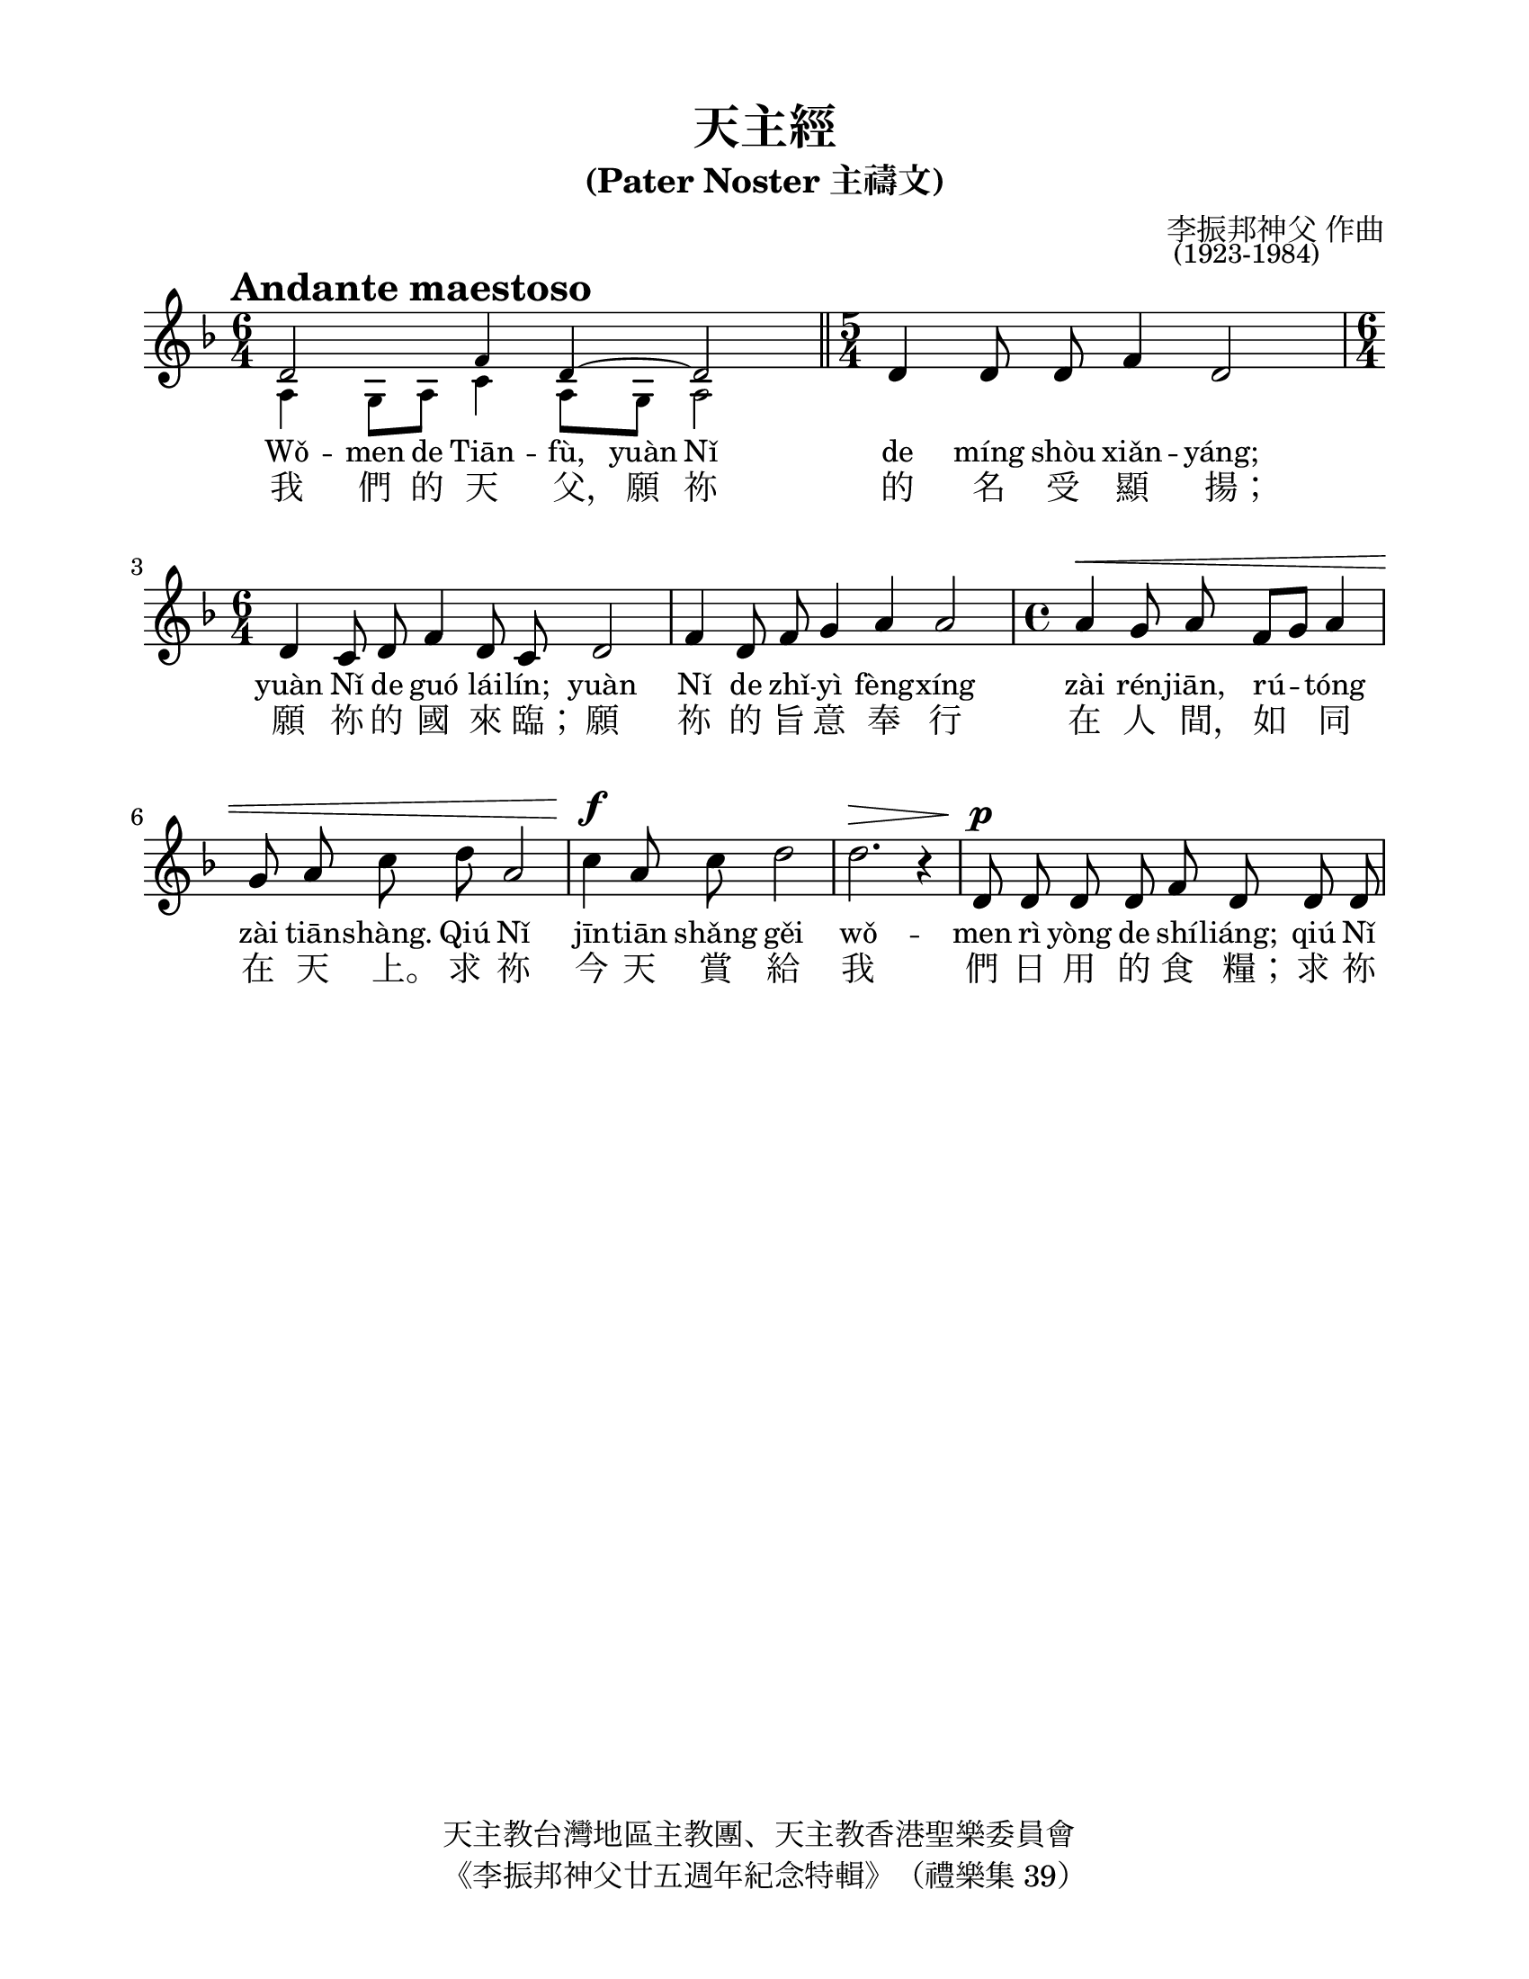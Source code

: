 \version "2.18.0"

%\override Score.RehearsalMark.font-family = #'typewriter
%十、廿、卅、卌

\header {
  %dedication = "奉献于西堂"
  title = "天主經"
  subtitle = "(Pater Noster 主禱文)"
  %subtitle = "原 G 大调齐声版本"
  %subsubtitle = "Lilypond 排版初稿"
  composer = \markup { \override #'(baseline-skip . 0.5) \column { "李振邦神父 作曲" \small " (1923-1984)" } }
  copyright = \markup \column {
    \line { 天主教台灣地區主教團、天主教香港聖樂委員會 }
    \line { 《李振邦神父廿五週年紀念特輯》（禮樂集 39） }
  }
  %tagline = "《李振邦神父廿五週年紀念特輯》（禮樂集 39）"
}

#(set-global-staff-size 22)

\paper {
  #(set-paper-size "letter")
  top-margin = 0.5\in
  left-margin = 0.8\in
  bottom-margin = 0.5\in
  right-margin = 0.8\in
  ragged-bottom = ##t
  %system-system-spacing = #'((basic-distance . 14))
  % default:
  % system-system-spacing = #'((basic-distance . 12) (minimum-distance . 8) (padding . 1) (stretchability . 60))
  system-system-spacing = #'(
                              (basic-distance . 12)
                              (minimum-distance . 8)
                              (padding . 4)
                              (stretchability . 60))
}

tempoMark = {
  \once \override Score.RehearsalMark.self-alignment-X = #LEFT
  \once \override Score.RehearsalMark.break-align-symbols = #'(time-signature key-signature)
  \once \override Staff.TimeSignature.break-align-anchor-alignment = #LEFT
  \mark \markup \bold "Andante maestoso"
}

global = {
  \tempoMark
  \key a \dorian
  \time 6/4
}

voltaI = \markup { \text \small \bold { I } }
voltaII = \markup { \text \small \bold { II " " 彌撒外加唱 } }

melody = \relative c' {
  \global
  \dynamicUp
  \autoBeamOff
  % Music follows here.
  << \tiny
     { e2 g4 e~ e2 }
    \\
    \tiny { b4 a8 b d4 b8 a b2 }
  >>
  \bar "||"
  
  \time 5/4
  e4 e8 e g4 e2 |
  \time 6/4
  e4 d8 e g4 e8 d e2 |
  g4 e8 g a4 b b2 |
  \time 4/4
  b4\< a8 b g[ a] b4 | a8 b d e b2 |
  d4\f b8 d e2 | e2.\> r4 |

  e,8\p e e e g e e e | d d d e e2 |
  g8 g a a a b a g |
  a2 b8\f b a b |
  d4 d e4 b |
  a( b) b2 |
  b8-> b4-> b8 a4 a | g8 a g4 e2 |
  e4 g d e \bar "||"
  \set Score.repeatCommands = #(list(list 'volta voltaI))
  g8 g a[ g] g2
  \set Score.repeatCommands = #'((volta #f))
  \bar "||"
  
  \set Score.repeatCommands = #(list(list 'volta voltaII))
  \once \override Score.RehearsalMark.self-alignment-X = #LEFT
  %\mark \markup \small { 彌撒外加唱 }
  g8 g a[ g] g2 |
  e4( g) g2
  \set Score.repeatCommands = #'((volta #f))
  \bar "|."
}

fpa = \once \override LyricText.self-alignment-X = #-0.72

verse = \lyricmode {
  % Lyrics follow here.
  我 們 的 天 \fpa 父，
  願 祢 的 名 受 顯 \fpa 揚；
  願 祢 的 國 來 \fpa 臨；
  願 祢 的 旨 意 奉 行 在 人 \fpa 間，
  如 同 在 天 \fpa 上。
  求 祢 今 天 賞 給 我 們 日 用 的 食 \fpa 糧；
  求 祢 寬 恕 我 們 的 罪 \fpa 過；
  如 同 我 們 寬 恕 別 人 一 \fpa 樣；
  不 要 讓 我 們 陷 於 誘 \fpa 惑，
  但 救 我 們 免 於 凶 \fpa 惡。
  免 於 凶 \fpa 惡。 阿 \fpa 們！
}

versePinyin = \lyricmode {
  Wǒ -- men de Tiān -- fù,
  yuàn Nǐ de míng shòu xiǎn -- yáng;
  yuàn Nǐ de guó lái -- lín;
  yuàn Nǐ de zhǐ -- yì fèng -- xíng zài rén -- jiān,
  rú -- tóng zài tiān -- shàng.
  Qiú Nǐ jīn -- tiān shǎng gěi wǒ -- men rì yòng de shí -- liáng;
  qiú Nǐ kuān -- shù wǒ -- men de zuì -- guo;
  rú -- tóng wǒ -- men kuān -- shù bié -- rén yí -- yàng;
  bú -- yào ràng wǒ -- men xiàn -- yú yòu -- huò,
  dàn jiù wǒ -- men miǎn yú xiōng -- ’è.
  Miǎn yú xiōng -- ’è. Ā -- men!
}

rightUpper = \relative c' {
  \time 6/4
  e2 g4 e ~ e2 \bar "||"
  \time 5/4
  e4~ e g4 e2 |
  \time 6/4
  e4 d8 e g4 e8 d e2 |
  g4 e8 g a4 b b2 |
  \time 4/4
  b4 a8 b g a b4 |
  a8 b d e b2 |
  d4 b8 d e2 |
  <e b>2 ~ <e b>4 r4 |
  
  e,2 g8 e e4 |
  d4 ~ d8 e e2 |
  g4 a ~ a8 b a g |
  a2 b4 a8 b |
  d2 e4 b |
  a4 b ~ b2 ~ |
  b a |
  g8 a g4 e2 ~ |
  e4 g d e \bar "||"
  g4 a8 g g2 \bar "||"
  g4 a8 g g2 |
  e4 g ~ g2 \bar "|."
}

rightLower = \relative c' {
  b4 a8 b d4 b8 a b2 \bar "||"
  
  \time 5/4
  r4 b2~ b |
  \time 6/4
  a4 d ~ d c b a8 b |
  d2 c d4 e8 fis |
  \time 4/4
  d1 ~ |
  d ~ |
  d4 g c b8 a ~ |
  a4 g8 fis fis4 g |
  c,1 ~|
  c4 b ~ b2 |
  d c ~|
  c d ~|
  d4 e g fis |
  e fis8 e dis2 |
  e4 d c2 |
  d1 |
  c |
  d2 b |
  d2. c8 b |
  c2 <b d> |
}

right = {
  \global
  <<
    \rightUpper
    \\
    \rightLower
  >>
}

leftUpper = \relative c' {
  g1 ~ g2 \bar "||"
  
  \time 5/4
  r4 g2 ~ g2 ~|
  \time 6/4
  g1. ~|
  g1. |
  \time 4/4
  fis2 e |
  fis g ~|
  g2 ~ g4 fis |
  e1 ~|
  
  e |
  fis2 g ~|
  g1 |
  fis4 e g2 ~|
  g1 |
  c4 a ~ a g8 fis |
  g2 ~ g4 fis |
  g1 ~|
  g4 e a2 \bar "||"
  g2 ~ g \bar "||"
  g1 ~|
  g2 ~ g \bar "|."
}

leftLower = \relative c' {
  e,2 b e \bar "||"

  \time 5/4
  e4 ~ e d ~ d c ~|
  \time 6/4
  c b ~ b2 e |
  b a g |
  \time 4/4
  b1 ~|
  b4 a g a |
  b2 a |
  e'4 b e,2 |
  
  a b4 c |
  d2 ~ d4 c |
  b2 a ~|
  a2 g |
  b c ~|
  c b |
  e a, |
  b2 a4 b |
  c1 \bar "||"
  b2 <e e,> \bar "||"
  b2 e |
  c g \bar "|."
}

left = {
  \global \clef bass
  <<
    \leftUpper
    \\
    \leftLower
  >>
}

melodyPart = \new Staff \with {
  midiInstrument = "choir aahs"
} { \melody }
\addlyrics { \verse }

organPart = \new PianoStaff <<
  \new Staff = "right" \with {
    midiInstrument = "church organ"
  } \right
  \new Staff = "left" \with {
    midiInstrument = "church organ"
  } \left
>>

%\paper {
%  myStaffSize = #20
%  #(define fonts
%    (make-pango-font-tree "华文中宋"
%                          "Nimbus Sans"
%                          "Luxi Mono"
%                           (/ myStaffSize 20)))
%}

dynamics = {
  s1. \bar "||"
  \time 5/4
  s4 s s s s |
  \time 6/4
  s1. | s1. |
  \time 4/4
  s1\< | s | s\f | s\> |

  s1\p | s | s |
  s2 s\f | s1 | s |
  s | s |
  s \bar "||"
  %\set Score.repeatCommands = #'((volta "I"))
  s8 s\> s2 s4\!
  %\set Score.repeatCommands = #'((volta #f))
  \bar "||"
  %\set Score.repeatCommands = #'((volta "II"))
  s8 s\> s2. | s2. s4\!
  %\set Score.repeatCommands = #'((volta #f))
  \bar "|."
}

pedal = {
  s1. \bar "||"
  \time 5/4
  s4 s s s s |
  \time 6/4
  s1. | s1. |
  \time 4/4
  s1 | s | s | s |

  s1 | s | s |
  s | s | s |
  s | s |
  s \bar "||"
  %\set Score.repeatCommands = #'((volta "I"))
  s2.\sustainOn s4\sustainOff
  %\set Score.repeatCommands = #'((volta #f))
  \bar "||"
  %\set Score.repeatCommands = #'((volta "II"))
  s1\sustainOn | s2. s4\sustainOff
  %\set Score.repeatCommands = #'((volta #f))
  \bar "|."
  %\set Staff.pedalSustainStyle = #'mixed
}

\paper {
  indent = 0
}

\score {
  \transpose e d
  <<
    \new Staff = "VoiceStaff_pf" { \melody }
    \addlyrics { \small \versePinyin }
    \addlyrics { \verse }
  >>

  \layout {
    % define Dynamics context
    % [Convert-ly] The Dynamics context is now included by default.
    % modify PianoStaff context to accept Dynamics context
    \context {
      \PianoStaff
      \accepts Dynamics
    }
  }
}



\score {
  \relative c' {
    \autoBeamOff
    \tempo "Moderato maestoso"
    \key g \major
    \time 3/4
    d8 e g4 g | e8 fis e4 d | g8 a b4 g | e8 g a4 g\fermata \bar "|."
  }
  \addlyrics {
    天 下 萬 \fpa 國， 普 世 權 \fpa 威， 一 切 榮 \fpa 耀， 永 歸 於 \fpa 祢。
  }
  \layout {
  }
  \header {
    subtitle = "AAA"
    piece = "天下萬國"
  }
}

\pageBreak


\score {
    %<<
    %  \melodyPart
    %  \organPart
    %>>
  <<
    \new Staff = "VoiceStaff_pf" { \melody }
    \addlyrics { \verse }
    \addlyrics { \versePinyin }
    \new PianoStaff = "PianoStaff_pf" <<
      \new Staff = "Staff_pfUpper" << \global \right >>
      \new Dynamics = "Dynamics_pf" \dynamics
      \new Staff = "Staff_pfLower" << \global \left >>
      \new Dynamics = "pedal" \pedal
    >>
  >>

  \layout {
    % define Dynamics context
    % [Convert-ly] The Dynamics context is now included by default.
    % modify PianoStaff context to accept Dynamics context
    \context {
      \PianoStaff
      \accepts Dynamics
    }
  }
}

\score {
  <<
    \melodyPart
    \organPart
  >>
  \midi {
    \tempo 4 = 72
  }
}
